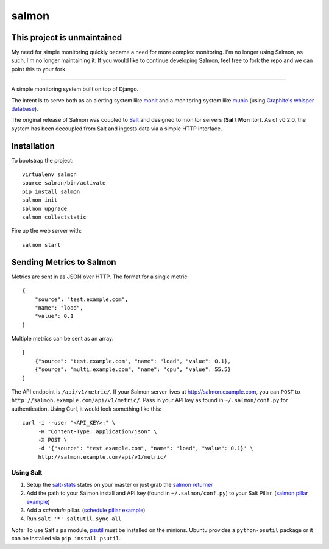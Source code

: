 salmon
======

This project is unmaintained
-----------------------------

My need for simple monitoring quickly became a need for more complex monitoring. I'm no longer using Salmon, as such, I'm no longer maintaining it. If you would like to continue developing Salmon, feel free to fork the repo and we can point this to your fork.

....

.. image:: https://secure.travis-ci.org/lincolnloop/salmon.png?branch=master
   :target: http://travis-ci.org/lincolnloop/salmon

.. image:: https://coveralls.io/repos/lincolnloop/salmon/badge.png?branch=master
   :target: https://coveralls.io/r/lincolnloop/salmon?branch=master

A simple monitoring system built on top of Django.

The intent is to serve both as an alerting system like `monit <http://mmonit.com/monit/>`_  and a monitoring system like `munin <http://munin-monitoring.org/>`_ (using `Graphite's whisper database <http://graphite.readthedocs.org/en/latest/whisper.html>`_).

The original release of Salmon was coupled to `Salt <http://docs.saltstack.com/>`_ and designed to monitor servers (**Sal** t **Mon** itor). As of v0.2.0, the system has been decoupled from Salt and ingests data via a simple HTTP interface.


.. image:: http://cl.ly/image/3s340i0W0N06/content.png

.. image:: https://cloudup.com/chXR0xnFtkf+

Installation
-------------

To bootstrap the project::

    virtualenv salmon
    source salmon/bin/activate
    pip install salmon
    salmon init
    salmon upgrade
    salmon collectstatic

Fire up the web server with::

    salmon start

Sending Metrics to Salmon
-------------------------

Metrics are sent in as JSON over HTTP. The format for a single metric::

    {
        "source": "test.example.com",
        "name": "load",
        "value": 0.1
    }

Multiple metrics can be sent as an array::

    [
        {"source": "test.example.com", "name": "load", "value": 0.1},
        {"source": "multi.example.com", "name": "cpu", "value": 55.5}
    ]

The API endpoint is ``/api/v1/metric/``. If your Salmon server lives at http://salmon.example.com, you can ``POST`` to ``http://salmon.example.com/api/v1/metric/``. Pass in your API key as found in ``~/.salmon/conf.py`` for authentication. Using Curl, it would look something like this::

    curl -i --user "<API_KEY>:" \
         -H "Content-Type: application/json" \
         -X POST \
         -d '{"source": "test.example.com", "name": "load", "value": 0.1}' \
         http://salmon.example.com/api/v1/metric/


Using Salt
^^^^^^^^^^

1. Setup the `salt-stats <https://github.com/lincolnloop/salt-stats>`_ states on your master or just grab the `salmon returner <https://github.com/lincolnloop/salt-stats/blob/master/salt/_returners/salmon_return.py>`_
2. Add the path to your Salmon install and API key (found in ``~/.salmon/conf.py``) to your Salt Pillar. (`salmon pillar example <https://github.com/lincolnloop/salt-stats/blob/master/salt/_returners/salmon_return.py#L10-L12>`_)
3. Add a `schedule` pillar. (`schedule pillar example <https://gist.github.com/ipmb/8009715>`_)
4. Run ``salt '*' saltutil.sync_all``

*Note:* To use Salt's ``ps`` module, `psutil <https://code.google.com/p/psutil/>`_ must be installed on
the minions. Ubuntu provides a ``python-psutil`` package or it can be installed via ``pip install psutil``.
